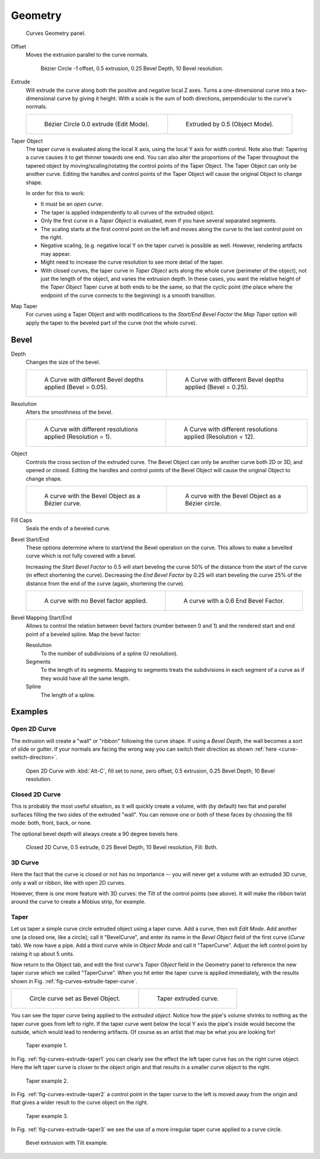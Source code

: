 
********
Geometry
********

.. figure:: /images/modeling_curves_properties_geometry_panel.png

   Curves Geometry panel.


Offset
   Moves the extrusion parallel to the curve normals.

   .. figure:: /images/modeling_curves_properties_geometry_extrude-offset.png
      :width: 320px

      Bézier Circle -1 offset, 0.5 extrusion, 0.25 Bevel Depth, 10 Bevel resolution.

Extrude
   Will extrude the curve along both the positive and negative local Z axes.
   Turns a one-dimensional curve into a two-dimensional curve by giving it height.
   With a scale is the sum of both directions, perpendicular to the curve's normals.

   .. list-table::

      * - .. figure:: /images/modeling_curves_properties_geometry_extrude-bezier-circle.png
             :width: 320px

             Bézier Circle 0.0 extrude (Edit Mode).

        - .. figure:: /images/modeling_curves_properties_geometry_extrude-after.png
             :width: 320px

             Extruded by 0.5 (Object Mode).

Taper Object
   The taper curve is evaluated along the local X axis,
   using the local Y axis for width control. Note also that:
   Tapering a curve causes it to get thinner towards one end.
   You can also alter the proportions of the Taper throughout the tapered object
   by moving/scaling/rotating the control points of the Taper Object.
   The Taper Object can only be another curve.
   Editing the handles and control points of the Taper Object will cause the original Object to change shape.

   In order for this to work:

   - It must be an *open curve*.
   - The taper is applied independently to all curves of the extruded object.
   - Only the first curve in a *Taper Object* is evaluated, even if you have several separated segments.
   - The scaling starts at the first control point on the left
     and moves along the curve to the last control point on the right.
   - Negative scaling, (e.g. negative local Y on the taper curve) is possible as well.
     However, rendering artifacts may appear.
   - Might need to increase the curve resolution to see more detail of the taper.
   - With closed curves, the taper curve in *Taper Object* acts along the whole curve (perimeter of the object),
     not just the length of the object, and varies the extrusion depth. In these cases,
     you want the relative height of the *Taper Object*
     Taper curve at both ends to be the same, so that the cyclic point
     (the place where the endpoint of the curve connects to the beginning) is a smooth transition.

Map Taper
   For curves using a Taper Object and with modifications to the *Start/End Bevel Factor*
   the *Map Taper* option will apply the taper to the beveled part of the curve (not the whole curve).


.. _modeling-curve-bevel:

Bevel
=====

Depth
   Changes the size of the bevel.

   .. list-table::

      * - .. figure:: /images/modeling_curves_properties_geometry_bevel-depth.png
             :width: 320px

             A Curve with different Bevel depths applied (Bevel = 0.05).

        - .. figure:: /images/modeling_curves_properties_geometry_bevel.png
             :width: 320px

             A Curve with different Bevel depths applied (Bevel = 0.25).

Resolution
   Alters the smoothness of the bevel.

   .. list-table::

      * - .. figure:: /images/modeling_curves_properties_geometry_bevel-resolution.png
             :width: 320px

             A Curve with different resolutions applied (Resolution = 1).

        - .. figure:: /images/modeling_curves_properties_geometry_bevel.png
             :width: 320px

             A Curve with different resolutions applied (Resolution = 12).

Object
   Controls the cross section of the extruded curve.
   The Bevel Object can only be another curve both 2D or 3D, and opened or closed.
   Editing the handles and control points of the Bevel Object will cause the original Object to change shape.

   .. list-table::

      * - .. figure:: /images/modeling_curves_properties_geometry_bevel-object.png
             :width: 320px

             A curve with the Bevel Object as a Bézier curve.

        - .. figure:: /images/modeling_curves_properties_geometry_extrude-bevel-object.png
             :width: 320px

             A curve with the Bevel Object as a Bézier circle.

Fill Caps
   Seals the ends of a beveled curve.

Bevel Start/End
   These options determine where to start/end the Bevel operation on the curve.
   This allows to make a bevelled curve which is not fully covered with a bevel.

   Increasing the *Start Bevel Factor* to 0.5 will start beveling the curve 50% of the distance from the start
   of the curve (in effect shortening the curve).
   Decreasing the *End Bevel Factor* by 0.25 will start beveling the curve 25% of the distance from the end
   of the curve (again, shortening the curve).

   .. list-table::

      * - .. figure:: /images/modeling_curves_properties_geometry_bevel.png
             :width: 320px

             A curve with no Bevel factor applied.

        - .. figure:: /images/modeling_curves_properties_geometry_bevel-start-end-factor.png
             :width: 320px

             A curve with a 0.6 End Bevel Factor.

Bevel Mapping Start/End
   Allows to control the relation between bevel factors (number between 0 and 1) and
   the rendered start and end point of a beveled spline. Map the bevel factor:

   Resolution
      To the number of subdivisions of a spline (U resolution).
   Segments
      To the length of its segments. Mapping to segments treats the subdivisions in each segment of a curve as
      if they would have all the same length.
   Spline
      The length of a spline.


Examples
========

.. TODO2.8 Add some "simple" extrusion examples.
   TODO2.8 Add some "bevel" extrusion with *Radius* examples.


Open 2D Curve
-------------

The extrusion will create a "wall" or "ribbon" following the curve shape. If using a *Bevel Depth*,
the wall becomes a sort of slide or gutter.
If your normals are facing the wrong way you can switch their direction as shown
:ref:`here <curve-switch-direction>`.

.. figure:: /images/modeling_curves_properties_geometry_extrude-open-curve.png
   :width: 320px

   Open 2D Curve with :kbd:`Alt-C`, fill set to none,
   zero offset, 0.5 extrusion, 0.25 Bevel Depth, 10 Bevel resolution.


Closed 2D Curve
---------------

This is probably the most useful situation, as it will quickly create a volume, with (by default)
two flat and parallel surfaces filling the two sides of the extruded "wall". You can remove one or both of these
faces by choosing the fill mode: both, front, back, or none.

The optional bevel depth will always create a 90 degree bevels here.

.. figure:: /images/modeling_curves_properties_geometry_extrude-closed-curve.png
   :width: 320px

   Closed 2D Curve, 0.5 extrude, 0.25 Bevel Depth, 10 Bevel resolution, Fill: Both.


3D Curve
--------

Here the fact that the curve is closed or not has no importance --
you will never get a volume with an extruded 3D curve, only a wall or ribbon, like with open 2D curves.

However, there is one more feature with 3D curves: the *Tilt* of the control points (see above).
It will make the ribbon twist around the curve to create a Möbius strip, for example.


Taper
-----

Let us taper a simple curve circle extruded object using a taper curve. Add a curve,
then exit *Edit Mode*. Add another one (a closed one, like a circle); call it "BevelCurve",
and enter its name in the *Bevel Object* field of the first curve
(*Curve* tab). We now have a pipe.
Add a third curve while in *Object Mode* and call it "TaperCurve".
Adjust the left control point by raising it up about 5 units.

Now return to the Object tab,
and edit the first curve's *Taper Object* field in the Geometry panel to reference the new taper curve
which we called "TaperCurve".
When you hit enter the taper curve is applied immediately,
with the results shown in Fig. :ref:`fig-curves-extrude-taper-curve`.

.. list-table::

   * - .. _fig-curves-extrude-taper-curve:

       .. figure:: /images/modeling_curves_properties_geometry_extrude-bevel-object.png
          :width: 320px

          Circle curve set as Bevel Object.

     - .. figure:: /images/modeling_curves_properties_geometry_extrude-taper-object.png
          :width: 320px

          Taper extruded curve.

You can see the *taper curve* being applied to the *extruded object*.
Notice how the pipe's volume shrinks to nothing as the taper curve goes from left to right.
If the taper curve went below the local Y axis the pipe's inside would become the outside,
which would lead to rendering artifacts.
Of course as an artist that may be what you are looking for!

.. _fig-curves-extrude-taper1:

.. figure:: /images/modeling_curves_properties_geometry_extrude-taper-curve-closer.png

   Taper example 1.

In Fig. :ref:`fig-curves-extrude-taper1`
you can clearly see the effect the left taper curve has on the right curve object.
Here the left taper curve is closer to the object origin and
that results in a smaller curve object to the right.

.. _fig-curves-extrude-taper2:

.. figure:: /images/modeling_curves_properties_geometry_extrude-taper-curve-away.png

   Taper example 2.

In Fig. :ref:`fig-curves-extrude-taper2` a control point in the taper curve to the left is moved away from
the origin and that gives a wider result to the curve object on the right.

.. _fig-curves-extrude-taper3:

.. figure:: /images/modeling_curves_properties_geometry_extrude-taper-curve-irregular.png

   Taper example 3.

In Fig. :ref:`fig-curves-extrude-taper3` we see the use of a more irregular taper curve applied to a curve circle.

.. figure:: /images/modeling_curves_properties_geometry_extrude-bevel-curve-tilt.png

   Bevel extrusion with Tilt example.

